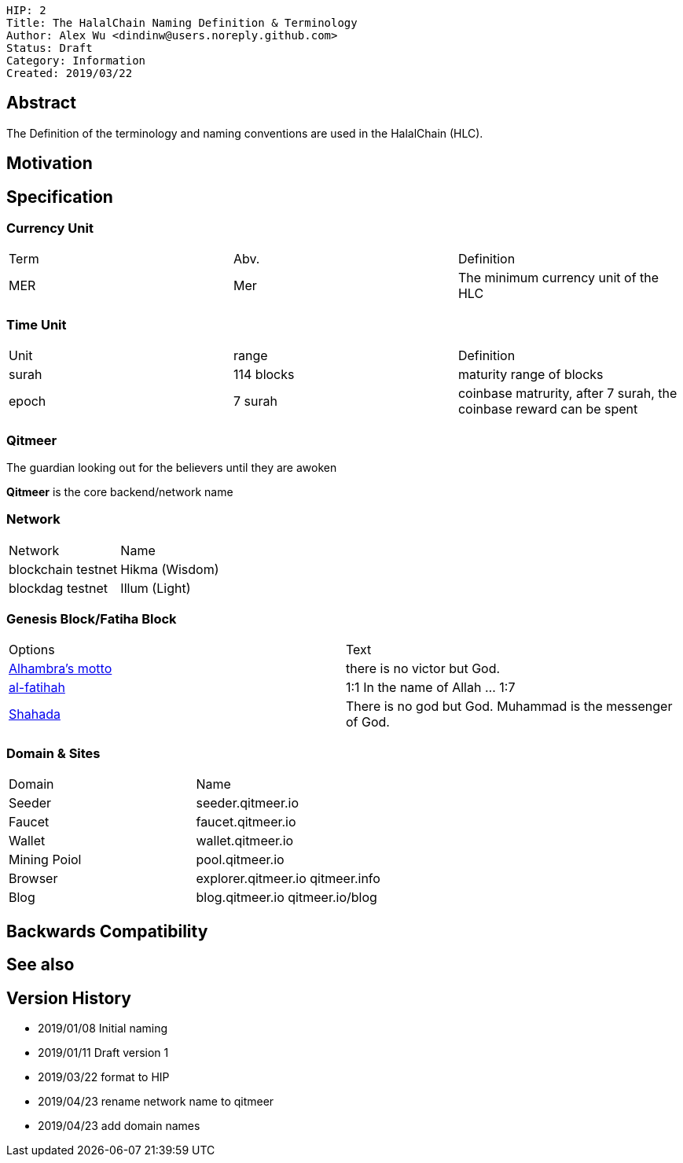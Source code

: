 
    HIP: 2
    Title: The HalalChain Naming Definition & Terminology
    Author: Alex Wu <dindinw@users.noreply.github.com>
    Status: Draft
    Category: Information
    Created: 2019/03/22

## Abstract

The Definition of the terminology and naming conventions are used in the HalalChain (HLC).

## Motivation

## Specification

### Currency Unit

|===
| Term  | Abv.    | Definition
| MER   | Mer     | The minimum currency unit of the HLC
|===

### Time Unit

|===
| Unit  | range           | Definition
| surah | 114 blocks      | maturity range of blocks
| epoch | 7 surah         | coinbase matrurity, after 7 surah, the coinbase reward can be spent
|===

### Qitmeer

The guardian looking out for the believers until they are awoken

**Qitmeer** is the core backend/network name

### Network

|===
| Network            | Name
| blockchain testnet | Hikma  (Wisdom)
| blockdag   testnet | Illum  (Light)
|===

### Genesis Block/Fatiha Block

|===
| Options | Text
| https://en.wikipedia.org/wiki/Alhambra#History[Alhambra's motto] | there is no victor but God.
| https://quran.com/1[al-fatihah] | 1:1 In the name of Allah ... 1:7
| https://en.wikipedia.org/wiki/Shahada[Shahada] | There is no god but God. Muhammad is the messenger of God.
|===

### Domain & Sites

|===
| Domain       | Name
| Seeder       | seeder.qitmeer.io
| Faucet       | faucet.qitmeer.io
| Wallet       | wallet.qitmeer.io
| Mining Poiol | pool.qitmeer.io
| Browser      | explorer.qitmeer.io  qitmeer.info
| Blog         | blog.qitmeer.io qitmeer.io/blog
|===

## Backwards Compatibility

## See also

## Version History

* 2019/01/08 Initial naming
* 2019/01/11 Draft version 1
* 2019/03/22 format to HIP
* 2019/04/23 rename network name to qitmeer
* 2019/04/23 add domain names
